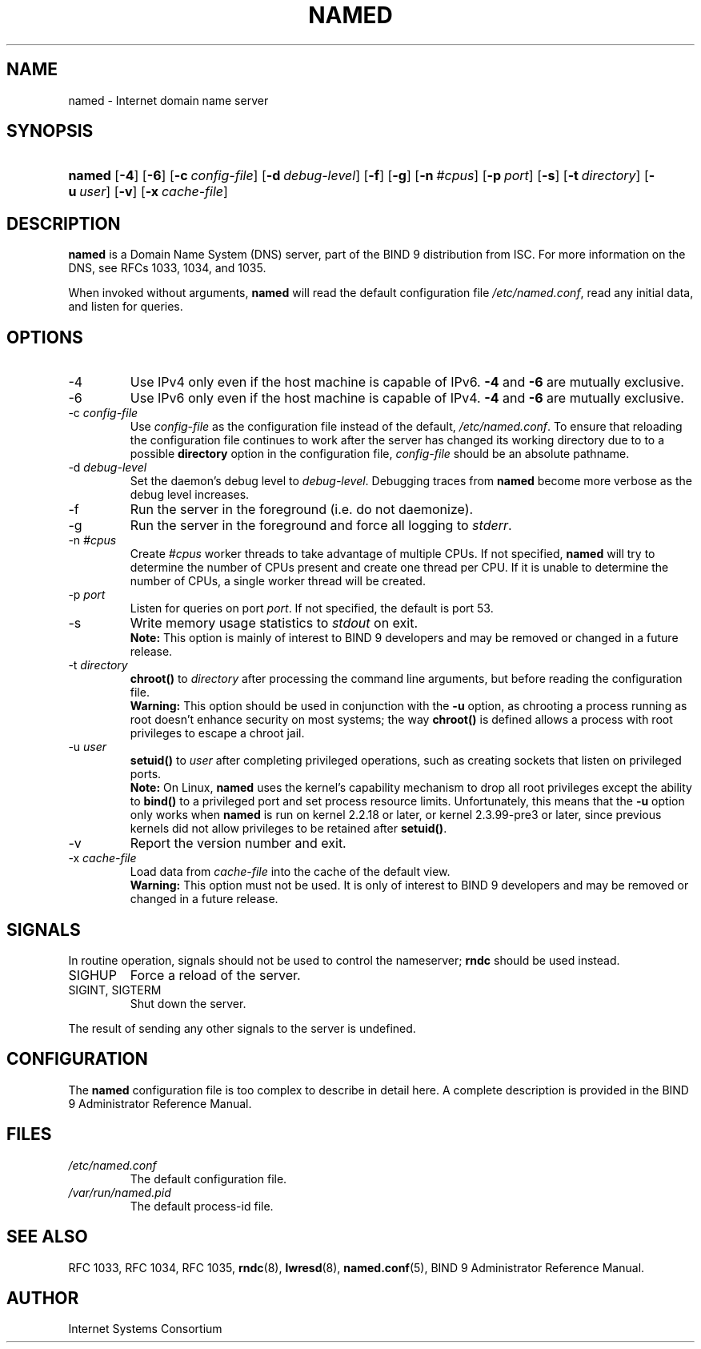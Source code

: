 .\" Copyright (C) 2004, 2005 Internet Systems Consortium, Inc. ("ISC")
.\" Copyright (C) 2000, 2001, 2003 Internet Software Consortium.
.\" 
.\" Permission to use, copy, modify, and distribute this software for any
.\" purpose with or without fee is hereby granted, provided that the above
.\" copyright notice and this permission notice appear in all copies.
.\" 
.\" THE SOFTWARE IS PROVIDED "AS IS" AND ISC DISCLAIMS ALL WARRANTIES WITH
.\" REGARD TO THIS SOFTWARE INCLUDING ALL IMPLIED WARRANTIES OF MERCHANTABILITY
.\" AND FITNESS. IN NO EVENT SHALL ISC BE LIABLE FOR ANY SPECIAL, DIRECT,
.\" INDIRECT, OR CONSEQUENTIAL DAMAGES OR ANY DAMAGES WHATSOEVER RESULTING FROM
.\" LOSS OF USE, DATA OR PROFITS, WHETHER IN AN ACTION OF CONTRACT, NEGLIGENCE
.\" OR OTHER TORTIOUS ACTION, ARISING OUT OF OR IN CONNECTION WITH THE USE OR
.\" PERFORMANCE OF THIS SOFTWARE.
.\"
.\" $Id: named.8,v 1.17.208.7 2006/01/17 02:14:36 marka Exp $
.\"
.hy 0
.ad l
.\" ** You probably do not want to edit this file directly **
.\" It was generated using the DocBook XSL Stylesheets (version 1.69.1).
.\" Instead of manually editing it, you probably should edit the DocBook XML
.\" source for it and then use the DocBook XSL Stylesheets to regenerate it.
.TH "NAMED" "8" "June 30, 2000" "BIND9" "BIND9"
.\" disable hyphenation
.nh
.\" disable justification (adjust text to left margin only)
.ad l
.SH "NAME"
named \- Internet domain name server
.SH "SYNOPSIS"
.HP 6
\fBnamed\fR [\fB\-4\fR] [\fB\-6\fR] [\fB\-c\ \fR\fB\fIconfig\-file\fR\fR] [\fB\-d\ \fR\fB\fIdebug\-level\fR\fR] [\fB\-f\fR] [\fB\-g\fR] [\fB\-n\ \fR\fB\fI#cpus\fR\fR] [\fB\-p\ \fR\fB\fIport\fR\fR] [\fB\-s\fR] [\fB\-t\ \fR\fB\fIdirectory\fR\fR] [\fB\-u\ \fR\fB\fIuser\fR\fR] [\fB\-v\fR] [\fB\-x\ \fR\fB\fIcache\-file\fR\fR]
.SH "DESCRIPTION"
.PP
\fBnamed\fR
is a Domain Name System (DNS) server, part of the BIND 9 distribution from ISC. For more information on the DNS, see RFCs 1033, 1034, and 1035.
.PP
When invoked without arguments,
\fBnamed\fR
will read the default configuration file
\fI/etc/named.conf\fR, read any initial data, and listen for queries.
.SH "OPTIONS"
.TP
\-4
Use IPv4 only even if the host machine is capable of IPv6.
\fB\-4\fR
and
\fB\-6\fR
are mutually exclusive.
.TP
\-6
Use IPv6 only even if the host machine is capable of IPv4.
\fB\-4\fR
and
\fB\-6\fR
are mutually exclusive.
.TP
\-c \fIconfig\-file\fR
Use
\fIconfig\-file\fR
as the configuration file instead of the default,
\fI/etc/named.conf\fR. To ensure that reloading the configuration file continues to work after the server has changed its working directory due to to a possible
\fBdirectory\fR
option in the configuration file,
\fIconfig\-file\fR
should be an absolute pathname.
.TP
\-d \fIdebug\-level\fR
Set the daemon's debug level to
\fIdebug\-level\fR. Debugging traces from
\fBnamed\fR
become more verbose as the debug level increases.
.TP
\-f
Run the server in the foreground (i.e. do not daemonize).
.TP
\-g
Run the server in the foreground and force all logging to
\fIstderr\fR.
.TP
\-n \fI#cpus\fR
Create
\fI#cpus\fR
worker threads to take advantage of multiple CPUs. If not specified,
\fBnamed\fR
will try to determine the number of CPUs present and create one thread per CPU. If it is unable to determine the number of CPUs, a single worker thread will be created.
.TP
\-p \fIport\fR
Listen for queries on port
\fIport\fR. If not specified, the default is port 53.
.TP
\-s
Write memory usage statistics to
\fIstdout\fR
on exit.
.RS
.B "Note:"
This option is mainly of interest to BIND 9 developers and may be removed or changed in a future release.
.RE
.TP
\-t \fIdirectory\fR
\fBchroot()\fR
to
\fIdirectory\fR
after processing the command line arguments, but before reading the configuration file.
.RS
.B "Warning:"
This option should be used in conjunction with the
\fB\-u\fR
option, as chrooting a process running as root doesn't enhance security on most systems; the way
\fBchroot()\fR
is defined allows a process with root privileges to escape a chroot jail.
.RE
.TP
\-u \fIuser\fR
\fBsetuid()\fR
to
\fIuser\fR
after completing privileged operations, such as creating sockets that listen on privileged ports.
.RS
.B "Note:"
On Linux,
\fBnamed\fR
uses the kernel's capability mechanism to drop all root privileges except the ability to
\fBbind()\fR
to a privileged port and set process resource limits. Unfortunately, this means that the
\fB\-u\fR
option only works when
\fBnamed\fR
is run on kernel 2.2.18 or later, or kernel 2.3.99\-pre3 or later, since previous kernels did not allow privileges to be retained after
\fBsetuid()\fR.
.RE
.TP
\-v
Report the version number and exit.
.TP
\-x \fIcache\-file\fR
Load data from
\fIcache\-file\fR
into the cache of the default view.
.RS
.B "Warning:"
This option must not be used. It is only of interest to BIND 9 developers and may be removed or changed in a future release.
.RE
.SH "SIGNALS"
.PP
In routine operation, signals should not be used to control the nameserver;
\fBrndc\fR
should be used instead.
.TP
SIGHUP
Force a reload of the server.
.TP
SIGINT, SIGTERM
Shut down the server.
.PP
The result of sending any other signals to the server is undefined.
.SH "CONFIGURATION"
.PP
The
\fBnamed\fR
configuration file is too complex to describe in detail here. A complete description is provided in the
BIND 9 Administrator Reference Manual.
.SH "FILES"
.TP
\fI/etc/named.conf\fR
The default configuration file.
.TP
\fI/var/run/named.pid\fR
The default process\-id file.
.SH "SEE ALSO"
.PP
RFC 1033,
RFC 1034,
RFC 1035,
\fBrndc\fR(8),
\fBlwresd\fR(8),
\fBnamed.conf\fR(5),
BIND 9 Administrator Reference Manual.
.SH "AUTHOR"
.PP
Internet Systems Consortium

